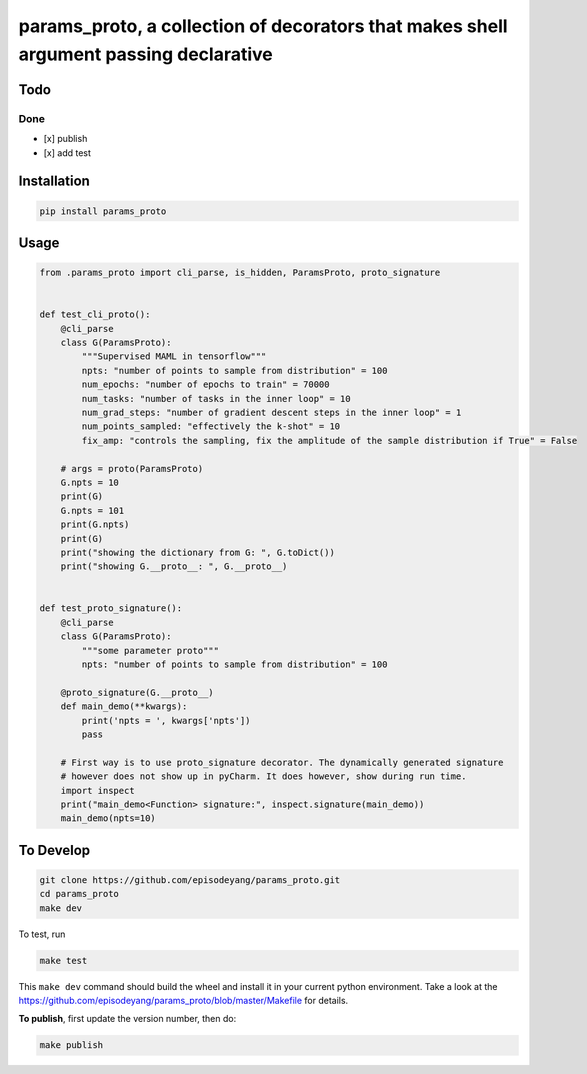 params\_proto, a collection of decorators that makes shell argument passing declarative
=======================================================================================

Todo
----

Done
~~~~

-  [x] publish
-  [x] add test

Installation
------------

.. code-block:: bash

    pip install params_proto

Usage
-----

.. code-block:: python

    from .params_proto import cli_parse, is_hidden, ParamsProto, proto_signature


    def test_cli_proto():
        @cli_parse
        class G(ParamsProto):
            """Supervised MAML in tensorflow"""
            npts: "number of points to sample from distribution" = 100
            num_epochs: "number of epochs to train" = 70000
            num_tasks: "number of tasks in the inner loop" = 10
            num_grad_steps: "number of gradient descent steps in the inner loop" = 1
            num_points_sampled: "effectively the k-shot" = 10
            fix_amp: "controls the sampling, fix the amplitude of the sample distribution if True" = False

        # args = proto(ParamsProto)
        G.npts = 10
        print(G)
        G.npts = 101
        print(G.npts)
        print(G)
        print("showing the dictionary from G: ", G.toDict())
        print("showing G.__proto__: ", G.__proto__)


    def test_proto_signature():
        @cli_parse
        class G(ParamsProto):
            """some parameter proto"""
            npts: "number of points to sample from distribution" = 100

        @proto_signature(G.__proto__)
        def main_demo(**kwargs):
            print('npts = ', kwargs['npts'])
            pass

        # First way is to use proto_signature decorator. The dynamically generated signature
        # however does not show up in pyCharm. It does however, show during run time.
        import inspect
        print("main_demo<Function> signature:", inspect.signature(main_demo))
        main_demo(npts=10)

To Develop
----------

.. code-block:: bash

    git clone https://github.com/episodeyang/params_proto.git
    cd params_proto
    make dev

To test, run

.. code-block:: bash

    make test

This ``make dev`` command should build the wheel and install it in your
current python environment. Take a look at the
`https://github.com/episodeyang/params_proto/blob/master/Makefile <https://github.com/episodeyang/params_proto/blob/master/Makefile>`__ for details.

**To publish**, first update the version number, then do:

.. code-block:: bash

    make publish


